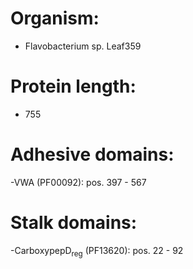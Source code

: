 * Organism:
- Flavobacterium sp. Leaf359
* Protein length:
- 755
* Adhesive domains:
-VWA (PF00092): pos. 397 - 567
* Stalk domains:
-CarboxypepD_reg (PF13620): pos. 22 - 92


